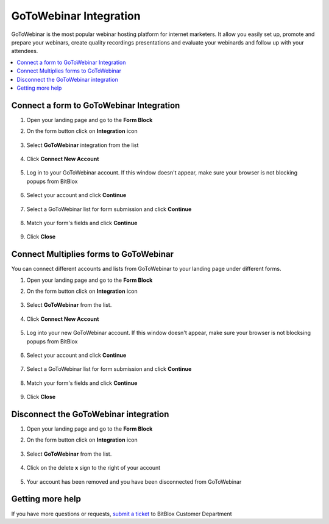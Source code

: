 ========
GoToWebinar Integration
========


GoToWebinar is the most popular webinar hosting platform for internet marketers. It allow you easily set up, promote and prepare your webinars, create quality recordings presentations and evaluate your webinards and follow up with your attendees.


	
.. contents::
    :local:
    :backlinks: top

	
Connect a form to GoToWebinar Integration
------

1.  Open your landing page and go to the **Form Block**  
2.  On the form button click on **Integration** icon

	.. class:: screenshot

		|gotowebinar-open-integration|
		

3. Select **GoToWebinar** integration from the list

	.. class:: screenshot

		|gotowebinar-choose-gotowebinar|


4. Click **Connect New Account**

	.. class:: screenshot

		|gotowebinar-connect-new-account|

		
5. Log in to your GoToWebinar account. If this window doesn't appear, make sure your browser is not blocking popups from BitBlox 

 
    .. class:: screenshot
	
	    |gotowebinar-login-in|

6. Select your account and click **Continue** 

	.. class:: screenshot
	
	    |gotowebinar-continue-account|
		
		
7. Select a GoToWebinar list for form submission and click **Continue** 


	.. class:: screenshot
	
	    |gotowebinar-continue-lists|
		
		
8. Match your form's fields and click **Continue**

	.. class:: screenshot
	
	    |gotowebinar-continue-fields|
			
		
9. Click **Close** 

		
		

Connect Multiplies forms to GoToWebinar
------

You can connect different accounts and lists from GoToWebinar to your landing page under different forms.


1. Open your landing page and go to the **Form Block** 
2. On the form button click on **Integration** icon

	.. class:: screenshot

		|gotowebinar-open-integration|
		

3. Select **GoToWebinar** from the list. 

	.. class:: screenshot

		|gotowebinar-choose-gotowebinar|


4. Click **Connect New Account** 

	.. class:: screenshot

		|gotowebinar-choose-new-account|

		
5. Log into your new GoToWebinar account. If this window doesn't appear, make sure your browser is not blocksing popups from BitBlox

	.. class:: screenshot

		|gotowebinar-login-in|
		
 
6. Select your account and click **Continue**

	.. class:: screenshot

		|gotowebinar-continue-account2|	

		
7. Select a GoToWebinar list for form submission and click **Continue** 

    .. class:: screenshot

		|gotowebinar-continue-lists2|

8. Match your form's fields and click **Continue**

    .. class:: screenshot

		|gotowebinar-continue-fields|
		

9. Click **Close** 

		



Disconnect the GoToWebinar integration
------

1. Open your landing page and go to the **Form Block** 
2. On the form button click on **Integration** icon

	.. class:: screenshot

		|gotowebinar-open-integration|
		

3. Select **GoToWebinar** from the list. 

	.. class:: screenshot

		|gotowebinar-choose-gotowebinar|

4. Click on the delete **x** sign to the right of your account


	.. class:: screenshot

		|gotowebinar-remove-account|

5. Your account has been removed and you have been disconnected from GoToWebinar	
		
	.. class:: screenshot

		|gotowebinar-account-removed|	
		

Getting more help
------
If you have more questions or requests, `submit a ticket <https://www.bitblox.me/support/>`__ to BitBlox Customer Department



.. |gotowebinar-open-integration| image:: _images/gotowebinar-open-integration.jpg
.. |gotowebinar-choose-gotowebinar| image:: _images/gotowebinar-choose-gotowebinar.jpg
.. |gotowebinar-connect-new-account| image:: _images/gotowebinar-connect-new-account.jpg
.. |gotowebinar-login-in| image:: _images/gotowebinar-login-in.jpg
.. |gotowebinar-continue-account| image:: _images/gotowebinar-continue-account.jpg
.. |gotowebinar-continue-lists| image:: _images/gotowebinar-continue-lists.jpg
.. |gotowebinar-continue-fields| image:: _images/gotowebinar-continue-fields.jpg


.. |gotowebinar-open-integration| image:: _images/gotowebinar-open-integration.jpg
.. |gotowebinar-choose-gotowebinar| image:: _images/gotowebinar-choose-gotowebinar.jpg
.. |gotowebinar-choose-new-account| image:: _images/gotowebinar-choose-gotowebinar.jpg
.. |gotowebinar-login-in| image:: _images/gotowebinar-login-in.jpg
.. |gotowebinar-continue-account2| image:: _images/gotowebinar-continue-account2.jpg	
.. |gotowebinar-continue-lists2| image:: _images/gotowebinar-continue-lists2.jpg
.. |gotowebinar-continue-fields| image:: _images/gotowebinar-continue-fields.jpg


.. |gotowebinar-remove-account| image:: _images/gotowebinar-remove-account.jpg
.. |gotowebinar-account-removed| image:: _images/gotowebinar-account-removed.jpg	

